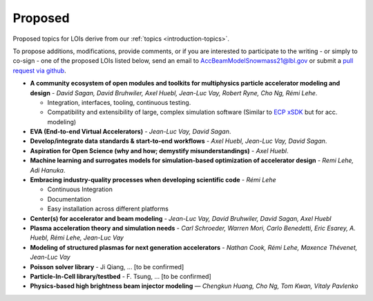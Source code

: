 .. _loi-proposed:

Proposed
========

Proposed topics for LOIs derive from our :ref:`topics <introduction-topics>`.

To propose additions, modifications, provide comments, or if you are interested to participate to the writing - or simply to co-sign - one of the proposed LOIs listed below, send an email to AccBeamModelSnowmass21@lbl.gov or submit a `pull request via github <https://github.com/snowmass-compf2-accbeammodel/snowmass-compf2-accbeammodel.github.io/blob/latest/docs/source/loi/proposed.rst>`_.


- **A community ecosystem of open modules and toolkits for multiphysics particle accelerator modeling and design** - *David Sagan, David Bruhwiler, Axel Huebl, Jean-Luc Vay, Robert Ryne, Cho Ng, Rémi Lehe*.

  - Integration, interfaces, tooling, continuous testing.
  - Compatibility and extensibility of large, complex simulation software (Similar to `ECP xSDK <http://xsdk.info>`_ but for acc. modeling)
- **EVA (End-to-end Virtual Accelerators)** - *Jean-Luc Vay, David Sagan*.
- **Develop/integrate data standards & start-to-end workflows** - *Axel Huebl, Jean-Luc Vay, David Sagan*.
- **Aspiration for Open Science (why and how; demystify misunderstandings)** - *Axel Huebl*.
- **Machine learning and surrogates models for simulation-based optimization of accelerator design** - *Remi Lehe, Adi Hanuka*.
- **Embracing industry-quality processes when developing scientific code** - *Rémi Lehe*

  - Continuous Integration
  - Documentation
  - Easy installation across different platforms
- **Center(s) for accelerator and beam modeling** - *Jean-Luc Vay, David Bruhwiler, David Sagan, Axel Huebl*
- **Plasma acceleration theory and simulation needs** - *Carl Schroeder, Warren Mori, Carlo Benedetti, Eric Esarey, A. Huebl, Rémi Lehe, Jean-Luc Vay*
- **Modeling of structured plasmas for next generation accelerators** - *Nathan Cook, Rémi Lehe, Maxence Thévenet, Jean-Luc Vay*
- **Poisson solver library** - Ji Qiang, ... [to be confirmed]
- **Particle-In-Cell library/testbed** - F. Tsung, ... [to be confirmed]
- **Physics-based high brightness beam injector modeling** — *Chengkun Huang, Cho Ng, Tom Kwan,  Vitaly Pavlenko*



